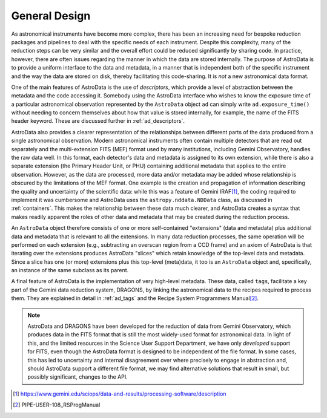 .. design.rst

.. _design:

**************
General Design
**************

As astronomical instruments have become more complex, there
has been an increasing need for bespoke reduction packages and pipelines to
deal with the specific needs of each instrument. Despite this
complexity, many of the reduction steps can be very similar and the overall
effort could be reduced significantly by sharing code. In practice, however,
there are often issues regarding the manner in which the data are stored
internally. The purpose of AstroData is to provide a uniform interface to the data
and metadata, in a manner that is independent both of the specific instrument
and the way the data are stored on disk, thereby facilitating this code-sharing.
It is *not* a new astronomical data format.

One of the main features of AstroData is the use of *descriptors*, which
provide a level of abstraction between the metadata and the code accessing it.
Somebody using the AstroData interface who wishes to know the exposure time
of a particular astronomical observation represented by the ``AstroData`` object
``ad`` can simply write ``ad.exposure_time()`` without needing to concern
themselves about how that value is stored internally, for example, the name
of the FITS header keyword. These are discussed further in :ref:`ad_descriptors`.

AstroData also provides a clearer representation of the relationships
between different parts of the data produced from a single astronomical
observation. Modern astronomical instruments often contain multiple
detectors that are read out separately and the multi-extension FITS (MEF)
format used by many institutions, including Gemini Observatory, handles
the raw data well. In this format, each detector's data and metadata is
assigned to its own extension,
while there is also a separate extension (the Primary Header Unit,
or PHU) containing additional metadata that applies to the entire
observation. However, as the data are processed, more data and/or
metadata may be added whose relationship is obscured by the limitations
of the MEF format. One example is the creation and propagation of information
describing the quality and uncertainty of the scientific data: while
this was a feature of
Gemini IRAF\ [#iraf]_, the coding required to implement it was cumbersome
and AstroData uses the ``astropy.nddata.NDData`` class,
as discussed in :ref:`containers`. This makes the relationship between these
data much clearer, and AstroData creates a syntax that makes readily apparent the
roles of other data and metadata that may be created during the reduction
process.

An ``AstroData`` object therefore consists of one or more self-contained
"extensions" (data and metadata) plus additional data and metadata that is
relevant to all the extensions. In many data reduction processes, the same
operation will be performed on each extension (e.g., subtracting an overscan
region from a CCD frame) and an axiom of AstroData is that iterating over
the extensions produces AstroData "slices" which retain knowledge of the
top-level data and metadata. Since a slice has one (or more) extensions
plus this top-level (meta)data, it too is an ``AstroData`` object and,
specifically, an instance of the same subclass as its parent.


A final feature of AstroData is the implementation of very high-level metadata.
These data, called ``tags``, facilitate a key part of the Gemini data reduction
system, DRAGONS, by linking the astronomical data to the recipes
required to process them. They are explained in detail in :ref:`ad_tags` and the
Recipe System Programmers Manual\ [#rsprogman]_.

.. note::

   AstroData and DRAGONS have been developed for the reduction of data from
   Gemini Observatory, which produces data in the FITS format that is still the
   most widely-used format for astronomical data. In light of this, and the
   limited resources in the Science User Support Department, we have only
   *developed* support for FITS, even though the AstroData format is designed
   to be independent of the file format. In some cases, this has led to
   uncertainty and internal disagreement over where precisely to engage in
   abstraction and, should AstroData support a different file format, we
   may find alternative solutions that result in small, but possibly
   significant, changes to the API.


.. [#iraf] `<https://www.gemini.edu/sciops/data-and-results/processing-software/description>`_

.. [#rsprogman] PIPE-USER-108_RSProgManual